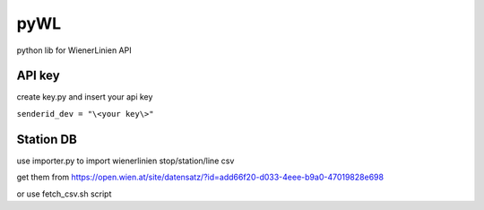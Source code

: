 ====
pyWL
====

python lib for WienerLinien API

API key
=======

create key.py and insert your api key

``senderid_dev = "\<your key\>"``

Station DB
==========

use importer.py to import wienerlinien stop/station/line csv

get them from https://open.wien.at/site/datensatz/?id=add66f20-d033-4eee-b9a0-47019828e698

or use fetch_csv.sh script
